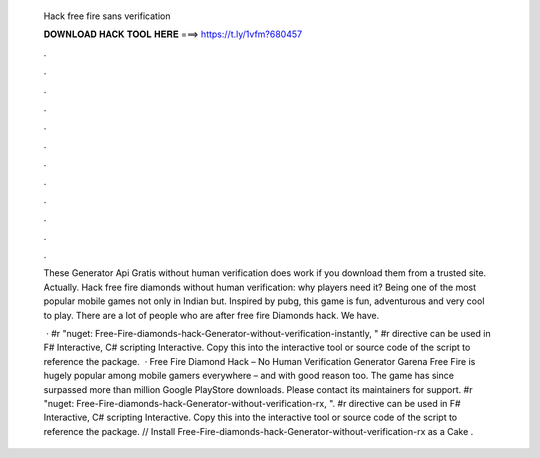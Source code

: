   Hack free fire sans verification
  
  
  
  𝐃𝐎𝐖𝐍𝐋𝐎𝐀𝐃 𝐇𝐀𝐂𝐊 𝐓𝐎𝐎𝐋 𝐇𝐄𝐑𝐄 ===> https://t.ly/1vfm?680457
  
  
  
  .
  
  
  
  .
  
  
  
  .
  
  
  
  .
  
  
  
  .
  
  
  
  .
  
  
  
  .
  
  
  
  .
  
  
  
  .
  
  
  
  .
  
  
  
  .
  
  
  
  .
  
  These Generator Api Gratis without human verification does work if you download them from a trusted site. Actually. Hack free fire diamonds without human verification: why players need it? Being one of the most popular mobile games not only in Indian but. Inspired by pubg, this game is fun, adventurous and very cool to play. There are a lot of people who are after free fire Diamonds hack. We have.
  
   · #r "nuget: Free-Fire-diamonds-hack-Generator-without-verification-instantly, " #r directive can be used in F# Interactive, C# scripting  Interactive. Copy this into the interactive tool or source code of the script to reference the package.  · Free Fire Diamond Hack – No Human Verification Generator Garena Free Fire is hugely popular among mobile gamers everywhere – and with good reason too. The game has since surpassed more than million Google PlayStore downloads. Please contact its maintainers for support. #r "nuget: Free-Fire-diamonds-hack-Generator-without-verification-rx, ". #r directive can be used in F# Interactive, C# scripting  Interactive. Copy this into the interactive tool or source code of the script to reference the package. // Install Free-Fire-diamonds-hack-Generator-without-verification-rx as a Cake .

